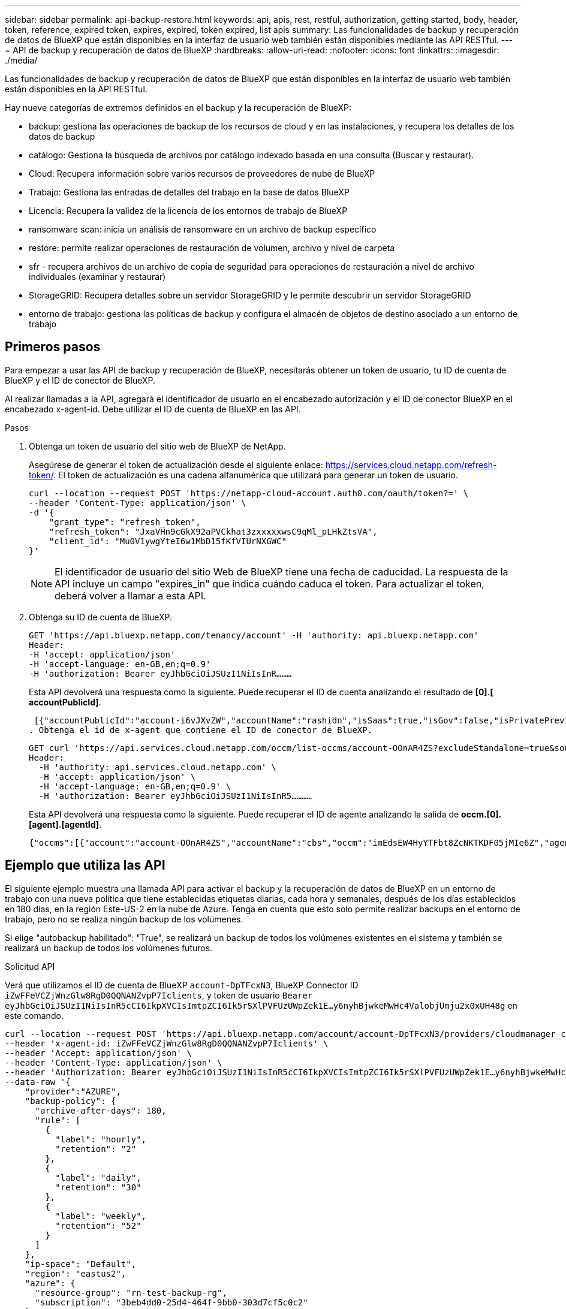 ---
sidebar: sidebar 
permalink: api-backup-restore.html 
keywords: api, apis, rest, restful, authorization, getting started, body, header, token, reference, expired token, expires, expired, token expired, list apis 
summary: Las funcionalidades de backup y recuperación de datos de BlueXP que están disponibles en la interfaz de usuario web también están disponibles mediante las API RESTful. 
---
= API de backup y recuperación de datos de BlueXP
:hardbreaks:
:allow-uri-read: 
:nofooter: 
:icons: font
:linkattrs: 
:imagesdir: ./media/


[role="lead"]
Las funcionalidades de backup y recuperación de datos de BlueXP que están disponibles en la interfaz de usuario web también están disponibles en la API RESTful.

Hay nueve categorías de extremos definidos en el backup y la recuperación de BlueXP:

* backup: gestiona las operaciones de backup de los recursos de cloud y en las instalaciones, y recupera los detalles de los datos de backup
* catálogo: Gestiona la búsqueda de archivos por catálogo indexado basada en una consulta (Buscar y restaurar).
* Cloud: Recupera información sobre varios recursos de proveedores de nube de BlueXP
* Trabajo: Gestiona las entradas de detalles del trabajo en la base de datos BlueXP
* Licencia: Recupera la validez de la licencia de los entornos de trabajo de BlueXP
* ransomware scan: inicia un análisis de ransomware en un archivo de backup específico
* restore: permite realizar operaciones de restauración de volumen, archivo y nivel de carpeta
* sfr - recupera archivos de un archivo de copia de seguridad para operaciones de restauración a nivel de archivo individuales (examinar y restaurar)
* StorageGRID: Recupera detalles sobre un servidor StorageGRID y le permite descubrir un servidor StorageGRID
* entorno de trabajo: gestiona las políticas de backup y configura el almacén de objetos de destino asociado a un entorno de trabajo




== Primeros pasos

Para empezar a usar las API de backup y recuperación de BlueXP, necesitarás obtener un token de usuario, tu ID de cuenta de BlueXP y el ID de conector de BlueXP.

Al realizar llamadas a la API, agregará el identificador de usuario en el encabezado autorización y el ID de conector BlueXP en el encabezado x-agent-id. Debe utilizar el ID de cuenta de BlueXP en las API.

.Pasos
. Obtenga un token de usuario del sitio web de BlueXP de NetApp.
+
Asegúrese de generar el token de actualización desde el siguiente enlace: https://services.cloud.netapp.com/refresh-token/. El token de actualización es una cadena alfanumérica que utilizará para generar un token de usuario.

+
[source, http]
----
curl --location --request POST 'https://netapp-cloud-account.auth0.com/oauth/token?=' \
--header 'Content-Type: application/json' \
-d '{
    "grant_type": "refresh_token",
    "refresh_token": "JxaVHn9cGkX92aPVCkhat3zxxxxxwsC9qMl_pLHkZtsVA",
    "client_id": "Mu0V1ywgYteI6w1MbD15fKfVIUrNXGWC"
}'
----
+

NOTE: El identificador de usuario del sitio Web de BlueXP tiene una fecha de caducidad. La respuesta de la API incluye un campo "expires_in" que indica cuándo caduca el token. Para actualizar el token, deberá volver a llamar a esta API.

. Obtenga su ID de cuenta de BlueXP.
+
[source, http]
----
GET 'https://api.bluexp.netapp.com/tenancy/account' -H 'authority: api.bluexp.netapp.com'
Header:
-H 'accept: application/json'
-H 'accept-language: en-GB,en;q=0.9'
-H 'authorization: Bearer eyJhbGciOiJSUzI1NiIsInR………
----
+
Esta API devolverá una respuesta como la siguiente. Puede recuperar el ID de cuenta analizando el resultado de *[0].[ accountPublicId]*.

+
 [{"accountPublicId":"account-i6vJXvZW","accountName":"rashidn","isSaas":true,"isGov":false,"isPrivatePreviewEnabled":false,"is3rdPartyServicesEnabled":false,"accountSerial":"96064469711530003565","userRole":"Role-1"}………
. Obtenga el id de x-agent que contiene el ID de conector de BlueXP.
+
[source, http]
----
GET curl 'https://api.services.cloud.netapp.com/occm/list-occms/account-OOnAR4ZS?excludeStandalone=true&source=saas' \
Header:
  -H 'authority: api.services.cloud.netapp.com' \
  -H 'accept: application/json' \
  -H 'accept-language: en-GB,en;q=0.9' \
  -H 'authorization: Bearer eyJhbGciOiJSUzI1NiIsInR5…………
----
+
Esta API devolverá una respuesta como la siguiente. Puede recuperar el ID de agente analizando la salida de *occm.[0].[agent].[agentId]*.

+
 {"occms":[{"account":"account-OOnAR4ZS","accountName":"cbs","occm":"imEdsEW4HyYTFbt8ZcNKTKDF05jMIe6Z","agentId":"imEdsEW4HyYTFbt8ZcNKTKDF05jMIe6Z","status":"ready","occmName":"cbsgcpdevcntsg-asia","primaryCallbackUri":"http://34.93.197.21","manualOverrideUris":[],"automaticCallbackUris":["http://34.93.197.21","http://34.93.197.21/occmui","https://34.93.197.21","https://34.93.197.21/occmui","http://10.138.0.16","http://10.138.0.16/occmui","https://10.138.0.16","https://10.138.0.16/occmui","http://localhost","http://localhost/occmui","http://localhost:1337","http://localhost:1337/occmui","https://localhost","https://localhost/occmui","https://localhost:1337","https://localhost:1337/occmui"],"createDate":"1652120369286","agent":{"useDockerInfra":true,"network":"default","name":"cbsgcpdevcntsg-asia","agentId":"imEdsEW4HyYTFbt8ZcNKTKDF05jMIe6Zclients","provider":"gcp","systemId":"a3aa3578-bfee-4d16-9e10-




== Ejemplo que utiliza las API

El siguiente ejemplo muestra una llamada API para activar el backup y la recuperación de datos de BlueXP en un entorno de trabajo con una nueva política que tiene establecidas etiquetas diarias, cada hora y semanales, después de los días establecidos en 180 días, en la región Este-US-2 en la nube de Azure. Tenga en cuenta que esto solo permite realizar backups en el entorno de trabajo, pero no se realiza ningún backup de los volúmenes.

Si elige "autobackup habilitado": "True", se realizará un backup de todos los volúmenes existentes en el sistema y también se realizará un backup de todos los volúmenes futuros.

.Solicitud API
Verá que utilizamos el ID de cuenta de BlueXP `account-DpTFcxN3`, BlueXP Connector ID `iZwFFeVCZjWnzGlw8RgD0QQNANZvpP7Iclients`, y token de usuario `Bearer eyJhbGciOiJSUzI1NiIsInR5cCI6IkpXVCIsImtpZCI6Ik5rSXlPVFUzUWpZek1E…y6nyhBjwkeMwHc4ValobjUmju2x0xUH48g` en este comando.

[source, http]
----
curl --location --request POST 'https://api.bluexp.netapp.com/account/account-DpTFcxN3/providers/cloudmanager_cbs/api/v3/backup/working-environment/VsaWorkingEnvironment-99hPYEgk' \
--header 'x-agent-id: iZwFFeVCZjWnzGlw8RgD0QQNANZvpP7Iclients' \
--header 'Accept: application/json' \
--header 'Content-Type: application/json' \
--header 'Authorization: Bearer eyJhbGciOiJSUzI1NiIsInR5cCI6IkpXVCIsImtpZCI6Ik5rSXlPVFUzUWpZek1E…y6nyhBjwkeMwHc4ValobjUmju2x0xUH48g' \
--data-raw '{
    "provider":"AZURE",
    "backup-policy": {
      "archive-after-days": 180,
      "rule": [
        {
          "label": "hourly",
          "retention": "2"
        },
        {
          "label": "daily",
          "retention": "30"
        },
        {
          "label": "weekly",
          "retention": "52"
        }
      ]
    },
    "ip-space": "Default",
    "region": "eastus2",
    "azure": {
      "resource-group": "rn-test-backup-rg",
      "subscription": "3beb4dd0-25d4-464f-9bb0-303d7cf5c0c2"
    }
  }'
----
.La respuesta es un ID de trabajo que puede supervisar.
[source, text]
----
{
 "job-id": "1b34b6f6-8f43-40fb-9a52-485b0dfe893a"
}
----
.Controlar la respuesta.
[source, http]
----
curl --location --request GET 'https://api.bluexp.netapp.com/account/account-DpTFcxN3/providers/cloudmanager_cbs/api/v1/job/1b34b6f6-8f43-40fb-9a52-485b0dfe893a' \
--header 'x-agent-id: iZwFFeVCZjWnzGlw8RgD0QQNANZvpP7Iclients' \
--header 'Accept: application/json' \
--header 'Content-Type: application/json' \
--header 'Authorization: Bearer eyJhbGciOiJSUzI1NiIsInR5cCI6IkpXVCIsImtpZCI6Ik5rSXlPVFUzUWpZek1E…hE9ss2NubK6wZRHUdSaORI7JvcOorUhJ8srqdiUiW6MvuGIFAQIh668of2M3dLbhVDBe8BBMtsa939UGnJx7Qz6Eg'
----
.Respuesta.
[source, text]
----
{
    "job": [
        {
            "id": "1b34b6f6-8f43-40fb-9a52-485b0dfe893a",
            "type": "backup-working-environment",
            "status": "PENDING",
            "error": "",
            "time": 1651852160000
        }
    ]
}
----
.Supervisar hasta que "estado" sea "COMPLETADO".
[source, text]
----
{
    "job": [
        {
            "id": "1b34b6f6-8f43-40fb-9a52-485b0dfe893a",
            "type": "backup-working-environment",
            "status": "COMPLETED",
            "error": "",
            "time": 1651852160000
        }
    ]
}
----


== Referencia de API

La documentación para cada API de backup y recuperación de BlueXP está disponible en https://docs.netapp.com/us-en/cloud-manager-automation/cbs/overview.html[].
